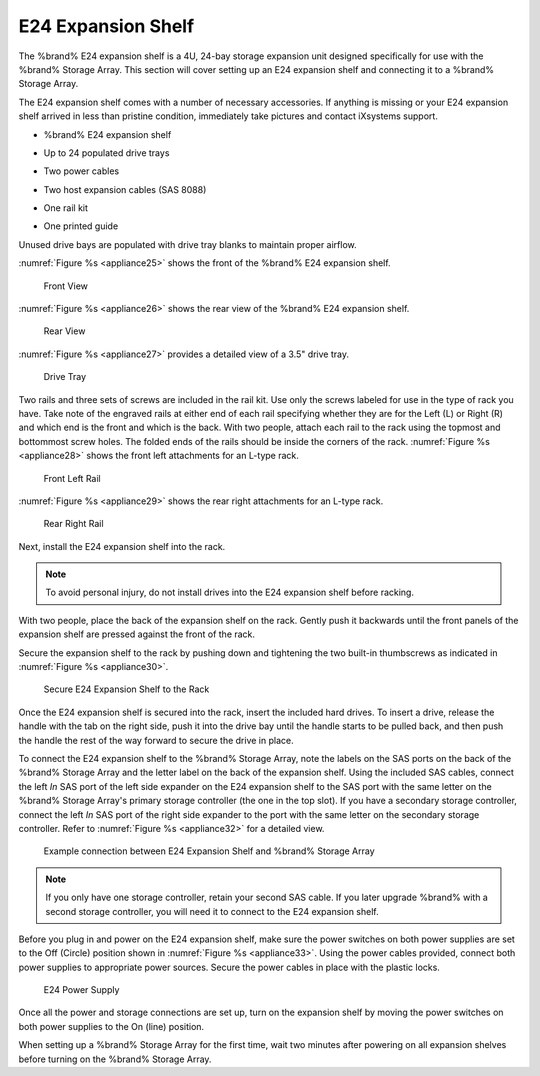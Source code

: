 .. index:: E24 Expansion Shelf

.. _E24 Expansion Shelf:

E24 Expansion Shelf
-------------------

The %brand% E24 expansion shelf is a 4U, 24-bay storage expansion
unit designed specifically for use with the %brand% Storage Array.
This section will cover setting up an E24 expansion shelf and
connecting it to a %brand% Storage Array.

.. index:: TrueNAS E24 Expansion Shelf Contents

The E24 expansion shelf comes with a number of necessary
accessories. If anything is missing or your E24 expansion shelf
arrived in less than pristine condition, immediately take pictures
and contact iXsystems support.

* %brand% E24 expansion shelf

.. image:: images/tn_e24shelf.jpg

* Up to 24 populated drive trays

.. image:: images/tn_drive_trays.jpg

* Two power cables

.. image:: images/tn_power_cable.jpg

* Two host expansion cables (SAS 8088)

.. image:: images/tn_host_expansion_cable.jpg

* One rail kit

.. image:: images/tn_e24_rail_kit.jpg

* One printed guide

.. image:: images/tn_e24_guide.png

Unused drive bays are populated with drive tray blanks to
maintain proper airflow.

.. index:: TrueNAS E24 Expansion Shelf Layout

:numref:`Figure %s <appliance25>`
shows the front of the %brand% E24 expansion shelf.


.. _appliance25:

.. figure:: images/tn_e24_front_view.png

   Front View


:numref:`Figure %s <appliance26>`
shows the rear view of the %brand% E24 expansion shelf.


.. _appliance26:

.. figure:: images/tn_e24_rear_view.jpg

   Rear View


:numref:`Figure %s <appliance27>`
provides a detailed view of a 3.5" drive tray.


.. _appliance27:

.. figure:: images/tn_e24_drive_tray.png

   Drive Tray


.. index:: Install E24 Expansion Shelf Rails

Two rails and three sets of screws are included in the rail kit.
Use only the screws labeled for use in the type of rack you have.
Take note of the engraved rails at either end of each rail
specifying whether they are for the Left (L) or Right (R) and which
end is the front and which is the back. With two people, attach
each rail to the rack using the topmost and bottommost screw holes.
The folded ends of the rails should be inside the corners of the
rack.
:numref:`Figure %s <appliance28>`
shows the front left attachments for an L-type rack.


.. _appliance28:

.. figure:: images/tn_e24_front_left_rail.png

   Front Left Rail


:numref:`Figure %s <appliance29>`
shows the rear right attachments for an L-type rack.


.. _appliance29:

.. figure:: images/tn_e24_right_rear_rail.png

   Rear Right Rail


.. index:: Install E24 Expansion Shelf into Rack

Next, install the E24 expansion shelf into the rack.

.. note:: To avoid personal injury, do not install drives into the
   E24 expansion shelf before racking.

With two people, place the back of the expansion shelf on the rack.
Gently push it backwards until the front panels of the expansion
shelf are pressed against the front of the rack.

Secure the expansion shelf to the rack by pushing down and
tightening the two built-in thumbscrews as indicated in
:numref:`Figure %s <appliance30>`.


.. _appliance30:

.. figure:: images/tn_attach_e24_expansion_shelf.png

   Secure E24 Expansion Shelf to the Rack


.. index:: Install Drives into the E24 Expansion Shelf

Once the E24 expansion shelf is secured into the rack, insert the
included hard drives. To insert a drive, release the handle with
the tab on the right side, push it into the drive bay until the
handle starts to be pulled back, and then push the handle the rest
of the way forward to secure the drive in place.

.. index:: Connect E24 Expansion Shelf to TrueNAS Array

To connect the E24 expansion shelf to the %brand% Storage Array,
note the labels on the SAS ports on the back of the %brand% Storage
Array and the letter label on the back of the expansion shelf.
Using the included SAS cables, connect the left *In* SAS port of
the left side expander on the E24 expansion shelf to the SAS port
with the same letter on the %brand% Storage Array's primary storage
controller (the one in the top slot). If you have a secondary
storage controller, connect the left *In* SAS port of the right
side expander to the port with the same letter on the secondary
storage controller. Refer to
:numref:`Figure %s <appliance32>`
for a detailed view.


.. _appliance32:

.. figure:: images/tn_e24_connect_storage.jpg

   Example connection between E24 Expansion Shelf and %brand% Storage Array


.. note:: If you only have one storage controller, retain your
   second SAS cable. If you later upgrade %brand% with a second
   storage controller, you will need it to connect to the E24
   expansion shelf.

.. index:: Plug in and Power on E24 Expansion Shelf

Before you plug in and power on the E24 expansion shelf, make sure
the power switches on both power supplies are set to the Off
(Circle) position shown in
:numref:`Figure %s <appliance33>`.
Using the power cables provided, connect both power supplies to
appropriate power sources. Secure the power cables in place with
the plastic locks.


.. _appliance33:

.. figure:: images/tn_e24_power_supply.jpg

   E24 Power Supply


Once all the power and storage connections are set up, turn on the
expansion shelf by moving the power switches on both power supplies
to the On (line) position.

When setting up a %brand% Storage Array for the first time, wait two
minutes after powering on all expansion shelves before turning on the
%brand% Storage Array.
